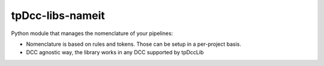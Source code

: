 tpDcc-libs-nameit
============================================================

Python module that manages the nomenclature of your pipelines:

* Nomenclature is based on rules and tokens. Those can be setup in a per-project basis.
* DCC agnostic way, the library works in any DCC supported by tpDccLib

.. image:: https://travis-ci.com/tpDcc/tpDcc-libs-python.svg?branch=master&kill_cache=1
    :target: https://travis-ci.com/tpDcc/tpDcc-libs-python

.. image:: https://coveralls.io/repos/github/tpDcc/tpDcc-libs-python/badge.svg?branch=master&kill_cache=1
    :target: https://coveralls.io/github/tpDcc/tpDcc-libs-python?branch=master

.. image:: https://img.shields.io/badge/docs-sphinx-orange
    :target: https://tpDcc.github.io/tpDcc-libs-python

.. image:: https://img.shields.io/github/license/tpDcc/tpDcc-libs-python
    :target: https://github.com/tpDcc/tpDcc-libs-python/blob/master/LICENSE

.. image:: https://img.shields.io/pypi/v/tpDcc-libs-python?branch=master&kill_cache=1
    :target: https://pypi.org/project/tpDcc-libs-python

.. image:: https://img.shields.io/badge/code_style-pep8-blue
    :target: https://www.python.org/dev/peps/pep-0008/